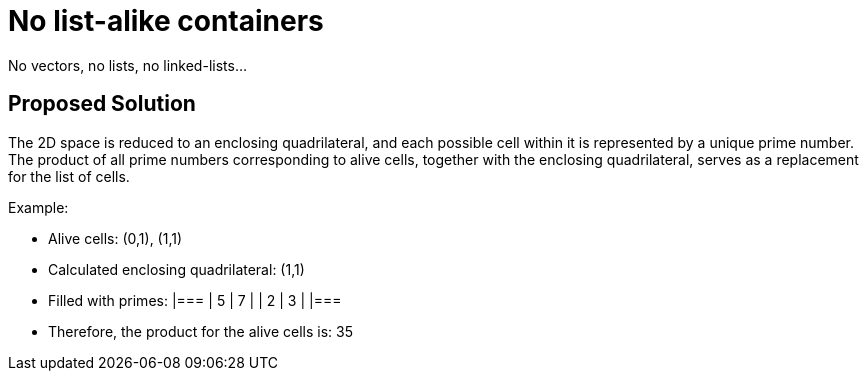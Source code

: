 = No list-alike containers

No vectors, no lists, no linked-lists...

== Proposed Solution

The 2D space is reduced to an enclosing quadrilateral, and each possible cell within it is represented
by a unique prime number.
The product of all prime numbers corresponding to alive cells, together with the enclosing quadrilateral,
serves as a replacement for the list of cells.

Example:

- Alive cells: (0,1), (1,1)
- Calculated enclosing quadrilateral: (1,1)
- Filled with primes:
  |===
  | 5 | 7 |
  | 2 | 3 |
  |===
- Therefore, the product for the alive cells is: 35
